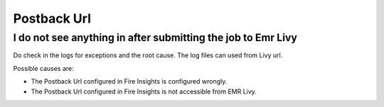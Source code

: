 Postback Url 
=========

I do not see anything in after submitting the job to Emr Livy
------------------------------------------------------------

Do check in the logs for exceptions and the root cause. The log files can used from Livy url.

Possible causes are:

* The Postback Url configured in Fire Insights is configured wrongly.
* The Postback Url configured in Fire Insights is not accessible from EMR Livy.
